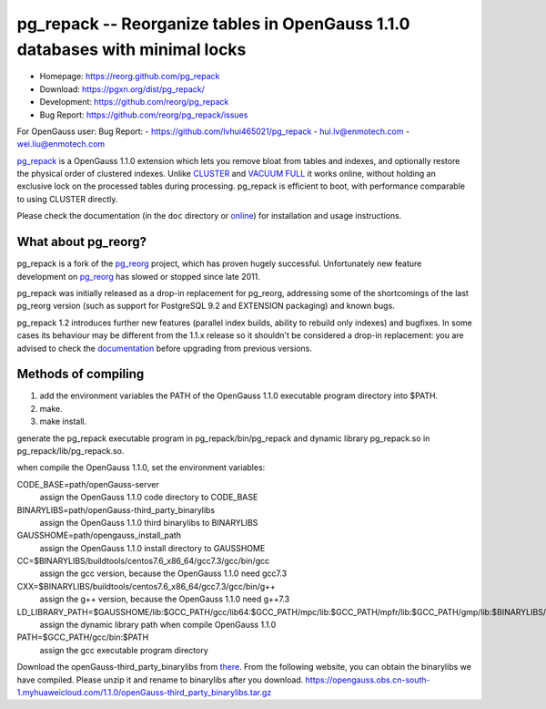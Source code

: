 pg_repack -- Reorganize tables in OpenGauss 1.1.0 databases with minimal locks
=========================================================================

- Homepage: https://reorg.github.com/pg_repack
- Download: https://pgxn.org/dist/pg_repack/
- Development: https://github.com/reorg/pg_repack
- Bug Report: https://github.com/reorg/pg_repack/issues

For OpenGauss user:
Bug Report:
-  https://github.com/lvhui465021/pg_repack
-  hui.lv@enmotech.com
-  wei.liu@enmotech.com

|travis|

.. |travis| image:: https://travis-ci.org/reorg/pg_repack.svg?branch=master
    :target: https://travis-ci.org/reorg/pg_repack
    :alt: Linux and OSX build status

pg_repack_ is a OpenGauss 1.1.0 extension which lets you remove bloat from
tables and indexes, and optionally restore the physical order of clustered
indexes. Unlike CLUSTER_ and `VACUUM FULL`_ it works online, without
holding an exclusive lock on the processed tables during processing.
pg_repack is efficient to boot, with performance comparable to using
CLUSTER directly.

Please check the documentation (in the ``doc`` directory or online_) for
installation and usage instructions.

.. _pg_repack: https://reorg.github.com/pg_repack
.. _CLUSTER: https://www.postgresql.org/docs/current/static/sql-cluster.html
.. _VACUUM FULL: VACUUM_
.. _VACUUM: https://www.postgresql.org/docs/current/static/sql-vacuum.html
.. _online: pg_repack_
.. _issue: https://github.com/reorg/pg_repack/issues/23


What about pg_reorg?
--------------------

pg_repack is a fork of the pg_reorg_ project, which has proven hugely
successful. Unfortunately new feature development on pg_reorg_ has slowed
or stopped since late 2011.

pg_repack was initially released as a drop-in replacement for pg_reorg,
addressing some of the shortcomings of the last pg_reorg version (such as
support for PostgreSQL 9.2 and EXTENSION packaging) and known bugs.

pg_repack 1.2 introduces further new features (parallel index builds,
ability to rebuild only indexes) and bugfixes. In some cases its behaviour
may be different from the 1.1.x release so it shouldn't be considered a
drop-in replacement: you are advised to check the documentation__ before
upgrading from previous versions.

.. __: pg_repack_
.. _pg_reorg: https://github.com/reorg/pg_reorg


Methods of compiling
---------------------

1. add the environment variables the PATH of the OpenGauss 1.1.0 executable program directory into $PATH.
2. make.
3. make install.

generate the pg_repack executable program in pg_repack/bin/pg_repack and dynamic library pg_repack.so in pg_repack/lib/pg_repack.so.

when compile the OpenGauss 1.1.0, set the environment variables:

CODE_BASE=path/openGauss-server
                                                                     assign the OpenGauss 1.1.0 code directory to CODE_BASE
BINARYLIBS=path/openGauss-third_party_binarylibs
                                                                     assign the OpenGauss 1.1.0 third binarylibs to BINARYLIBS
GAUSSHOME=path/opengauss_install_path
                                                                     assign the OpenGauss 1.1.0 install directory to GAUSSHOME
CC=$BINARYLIBS/buildtools/centos7.6_x86_64/gcc7.3/gcc/bin/gcc
                                                                     assign the gcc version, because the OpenGauss 1.1.0 need gcc7.3
CXX=$BINARYLIBS/buildtools/centos7.6_x86_64/gcc7.3/gcc/bin/g++
                                                                     assign the g++ version, because the OpenGauss 1.1.0 need g++7.3
LD_LIBRARY_PATH=$GAUSSHOME/lib:$GCC_PATH/gcc/lib64:$GCC_PATH/mpc/lib:$GCC_PATH/mpfr/lib:$GCC_PATH/gmp/lib:$BINARYLIBS/dependency/centos7.6_x86_64/openssl/comm/lib:$BINARAYLIBS/dependency/centos7.6_x86_64/libobs/comm/lib:$BINARYLIBS/dependency/centos7.6_x86_64/grpc/comm/lib:$LD_LIBRARY_PATH
                                                                     assign the dynamic library path when compile OpenGauss 1.1.0
PATH=$GCC_PATH/gcc/bin:$PATH
                                                                     assign the gcc executable program directory

Download the openGauss-third_party_binarylibs from there_.
From the following website, you can obtain the binarylibs we have compiled. Please unzip it and rename to binarylibs after you download.
https://opengauss.obs.cn-south-1.myhuaweicloud.com/1.1.0/openGauss-third_party_binarylibs.tar.gz

.. _there: https://opengauss.obs.cn-south-1.myhuaweicloud.com/1.1.0/openGauss-third_party_binarylibs.tar.gz
